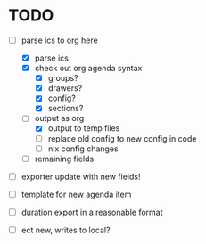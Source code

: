 * TODO

- [-] parse ics to org here
  - [X] parse ics
  - [X] check out org agenda syntax
    - [X] groups?
    - [X] drawers?
    - [X] config?
    - [X] sections?
  - [-] output as org
    - [X] output to temp files
    - [ ] replace old config to new config in code
    - [ ] nix config changes
  - [ ] remaining fields

- [ ] exporter update with new fields!

- [ ] template for new agenda item

- [ ] duration export in a reasonable format

- [ ] ect new, writes to local?
